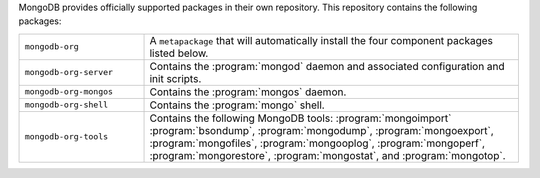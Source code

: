 MongoDB provides officially supported packages in their own repository. This
repository contains the following packages:

.. list-table::
   :widths: 25 75

   * - ``mongodb-org``
     - A ``metapackage`` that will automatically install
       the four component packages listed below.

   * - ``mongodb-org-server``
     - Contains the :program:`mongod` daemon and associated
       configuration and init scripts.

   * - ``mongodb-org-mongos``
     - Contains the :program:`mongos` daemon.

   * - ``mongodb-org-shell``
     - Contains the :program:`mongo` shell.

   * - ``mongodb-org-tools``
     - Contains the following MongoDB tools: :program:`mongoimport`
       :program:`bsondump`, :program:`mongodump`, :program:`mongoexport`,
       :program:`mongofiles`, :program:`mongooplog`,
       :program:`mongoperf`, :program:`mongorestore`, :program:`mongostat`,
       and :program:`mongotop`.
